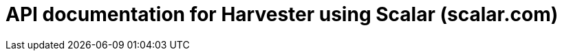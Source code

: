 = API documentation for Harvester using Scalar (scalar.com)

++++
<!doctype html>
<html>
  <head>
    <title>Scalar API Reference</title>
    <meta charset="utf-8" />
    <meta
      name="viewport"
      content="width=device-width, initial-scale=1" />
    <link
      href="https://fonts.googleapis.com/css2?family=SUSE:wght@100..800&display=swap"
      rel="stylesheet" />
    <!-- Overwrite the Scalar font variable -->
    <style>
      :root {
        --scalar-font: 'SUSE', 'Roboto', sans-serif;
      }
    </style>
  </head>
  <body>
    <script
      id="api-reference"
      data-url="./_attachments/v1.4-swagger.json">
    </script>
    <script src="https://cdn.jsdelivr.net/npm/@scalar/api-reference"></script>
    <script>
      var configuration = {
        theme: 'mars',
        withDefaultFonts: 'false',
      }
    </script>
  </body>
</html>
++++
